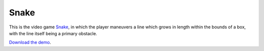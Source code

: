 Snake
=====

This is the video game
`Snake <https://en.m.wikipedia.org/wiki/Snake_(video_game)>`_, in which
the player maneuvers a line which grows in length within the bounds of a
box, with the line itself being a primary obstacle.


`Download the demo <../_static/snake.zip>`__.
